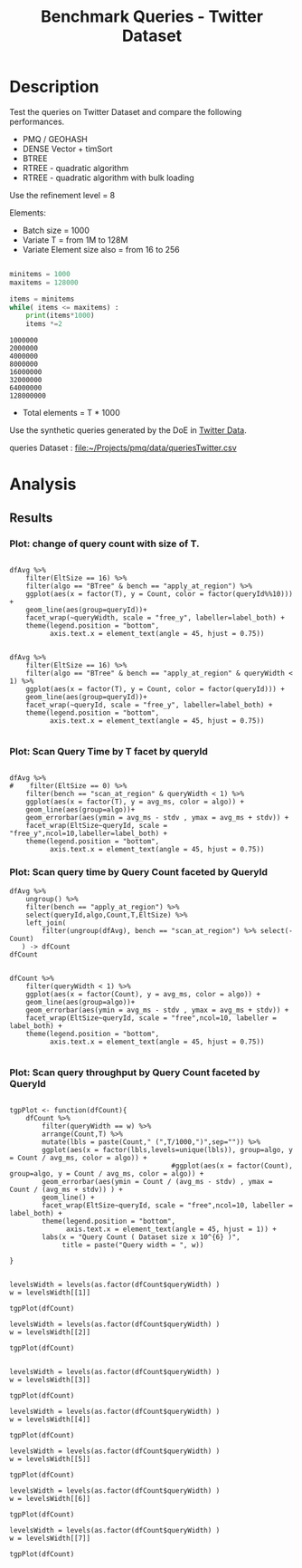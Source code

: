 # -*- org-export-babel-evaluate: t; -*-
#+TITLE: Benchmark Queries - Twitter Dataset
#+LANGUAGE: en 
#+STARTUP: indent
#+STARTUP: logdrawer hideblocks
#+SEQ_TODO: TODO INPROGRESS(i) | DONE DEFERRED(@) CANCELED(@)
#+TAGS: @JULIO(J)
#+TAGS: IMPORTANT(i) TEST(t) DEPRECATED(d) noexport(n) ignore(n) export(e)
#+CATEGORY: exp
#+OPTIONS: ^:{} todo:nil H:4 toc:t tags:nil author:nil
#+PROPERTY: header-args :cache no :eval never-export 


* DONE Description                                                   :export:

Test the queries on Twitter Dataset and compare the following performances.

- PMQ / GEOHASH
- DENSE Vector + timSort
- BTREE 
- RTREE - quadratic algorithm 
- RTREE - quadratic algorithm with bulk loading

Use the refinement level = 8 

Elements:
- Batch size = 1000
- Variate T = from 1M to 128M
- Variate Element size also = from 16 to 256
 
#+begin_src python :results output :exports both

minitems = 1000
maxitems = 128000

items = minitems
while( items <= maxitems) :
    print(items*1000)
    items *=2
#+end_src

#+RESULTS:
: 1000000
: 2000000
: 4000000
: 8000000
: 16000000
: 32000000
: 64000000
: 128000000

- Total elements = T * 1000  
  
Use the synthetic queries generated by the DoE in [[file:~/Projects/pmq/data/queriesLHS.org::#queries20170923145357][Twitter Data]].

queries Dataset : [[file:~/Projects/pmq/data/queriesTwitter.csv]]


# Results in [[file:exp.pdf]]

** Standalone script                                              :noexport:
To generate the results outside emacs and orgmode you can use the standalone scripts, generated from the tangled source blocks in this file

- parse.sh : parse the results to CSV
- plotResults.R : generate the plots 
  
  
* DONE Experiment Script
** DONE Initial Setup 

#+begin_src sh :results value :exports both
expId=$(basename $(pwd))
echo $expId
#+end_src

#+NAME: expId
#+RESULTS:
: exp20171016155353

Set up git branch
#+begin_src sh :results output :exports both :var expId=expId
git checkout master
git commit ../../../LabBook.org -m "LBK: new entry for ${expId}"
#+end_src

#+RESULTS:
: M	LabBook.org
: [master 79c39e9] LBK: new entry for exp20171016155353
:  1 file changed, 45 insertions(+), 1 deletion(-)

Create EXP branch
#+begin_src sh :results output :exports both :var expId=expId
git checkout -b $expId
#+end_src

#+RESULTS:

Commit branch
#+begin_src sh :results output :exports both :var expId=expId
git status .
git add exp.org
git commit -m "Initial commit for $expId"
#+end_src

#+RESULTS:
#+begin_example
On branch exp20171016155353
Untracked files:
  (use "git add <file>..." to include in what will be committed)

	.#exp.org
	exp.org

nothing added to commit but untracked files present (use "git add" to track)
[exp20171016155353 08e6c64] Initial commit for exp20171016155353
 1 file changed, 835 insertions(+)
 create mode 100644 data/cicero/exp20171016155353/exp.org
#+end_example

#+begin_src sh :results output :exports both :var expId=expId
git la -3 
#+end_src

#+RESULTS:
: * 08e6c64 (HEAD -> exp20171016155353) Initial commit for exp20171016155353
: * 79c39e9 (master) LBK: new entry for exp20171016155353
: * d0189bf workaround - performance bugs ?

** DONE Export run script 

#+begin_src sh :results output :exports both

for I in 1 2 4 8 16 32 64 128 ; do
    T=$(($I * 1000))
    echo "$T"
done
#+end_src

#+RESULTS:
: 1000
: 2000
: 4000
: 8000
: 16000
: 32000
: 64000
: 128000

Use C-u C-c C-v t to tangle this script 
#+begin_src sh :results output :exports both :tangle run.sh :shebang #!/bin/bash :eval never :var expId=expId
set -e
# Any subsequent(*) commands which fail will cause the shell script to exit immediately
echo $(hostname) 

##########################################################
### SETUP THIS VARIABLES

BUILDIR=~/Projects/pmq/build-release
PMABUILD_DIR=~/Projects/hppsimulations/build-release
DATADIR=$(pwd)
# workaround as :var arguments are not been correctly tangled by my orgmode
#expId=$(basename $(pwd) | sed 's/exp//g')
expId=$(basename $(pwd))
TMPDIR=/dev/shm/$expId

# generate output name
if [ $1 ] ; then 
    EXECID=$1
else
    EXECID=$(date +%s)
fi

#########################################################

mkdir -p $TMPDIR
#mkdir -p $DATADIR

# make pma
mkdir -p $PMABUILD_DIR
cd $PMABUILD_DIR
cmake -DCMAKE_BUILD_TYPE="Release" -DTWITTERVIS=OFF -DRHO_INIT=OFF ../pma_cd
make 

# make twitterVis
mkdir -p $BUILDIR
cd $BUILDIR 
cmake -DPMA_BUILD_DIR=$PMABUILD_DIR -DELT_SIZE=0 -DCMAKE_BUILD_TYPE="Release" -DBENCH_PMQ=ON -DBENCH_BTREE=ON -DBENCH_RTREE=ON -DBENCH_DENSE=ON -DBENCH_RTREE_BULK=ON ..
make

#get machine configuration
echo "" > $DATADIR/info.org
~/Projects/pmq/scripts/g5k_get_info.sh $DATADIR/info.org 

# EXECUTE BENCHMARK

#Continue execution even if one these fails
set +e 

#Run queries
b=1000
#n=$(($t*$b))
ref=8

for EL in 16 32 64 128 256 ; do
    ELTSIZE=$(($EL-16))
    cmake -DELT_SIZE=$ELTSIZE . ; make
    
    for i in 1 2 4 8 16 32 64 128 ; do
        t=$(($i * 1000))
        stdbuf -oL ./benchmarks/bench_queries_region -f ../data/geo-tweets.dat -x 10 -rate ${b} -min_t ${t} -max_t ${t} -ref ${ref} -bf ../data/queriesTwitter.csv >  ${TMPDIR}/bench_queries_region_twitter_${t}_${b}_${ref}_${ELTSIZE}_${EXECID}.log
    done
done

set -e

cd $TMPDIR
tar -cvzf log_$EXECID.tgz *_$EXECID.log

cd $DATADIR
cp $TMPDIR/log_$EXECID.tgz .

git checkout $expId

git add info.org log_$EXECID.tgz run.sh 
git add -u
git commit -m "Finish execution $EXECID"
git push origin $expId
#+end_src 


** DONE Commit local changes
#+begin_src sh :results output :exports both
git status .
#+end_src

#+RESULTS:
#+begin_example
On branch exp20171012184842
Changes not staged for commit:
  (use "git add <file>..." to update what will be committed)
  (use "git checkout -- <file>..." to discard changes in working directory)

	modified:   exp.org
	modified:   run.sh

Untracked files:
  (use "git add <file>..." to include in what will be committed)

	exp.pdf
	exp.tex
	img/

no changes added to commit (use "git add" and/or "git commit -a")
#+end_example

#+begin_src sh :results output :exports both
git add run.sh exp.org
git commit -m "UPD: run.sh script"
#git commit --amend -m "UPD: run.sh script"
#+end_src

#+RESULTS:
: [exp20171012184842 2292431] UPD: run.sh script
:  2 files changed, 2 insertions(+), 2 deletions(-)

Push to remote
#+begin_src sh :results output :exports both :var expId=expId
#git push bitbucket $expId
git push origin $expId
#+end_src

#+RESULTS:

** CANCELED Local Execution                                          :local:
:LOGBOOK:
- State "CANCELED"   from "TODO"       [2017-09-05 Ter 19:00]
:END:

#+begin_src sh :results output :exports both :session local :var expId=expId
cd ~/Projects/pmq/data/$(hostname)/$expId
runid=$(date +%s)
tmux new -d -s runExp "cd ~/Projects/pmq/data/$(hostname)/$expId; ./run.sh ${runid} &> run_${runid}"
git add run_$runid
echo $runid
#+end_src

Check process running
#+begin_src sh :results output :exports both :session remote
tmux ls
ps ux
#+end_src

** DONE Remote Execution                                            :remote:

*** Get new changes on remote                                      :remote:
#+begin_src sh :session remote :results output :exports both 
ssh -A cicero
#+end_src

#+RESULTS:
#+begin_example

Welcome to Ubuntu 16.04.3 LTS (GNU/Linux 4.4.0-92-generic x86_64)

 ,* Documentation:  https://help.ubuntu.com
 ,* Management:     https://landscape.canonical.com
 ,* Support:        https://ubuntu.com/advantage

75 packages can be updated.
0 updates are security updates.

,*** System restart required ***
Last login: Fri Oct 13 16:41:34 2017 from 143.54.11.6
#+end_example

Get the last script on the remote machine (require entering a password
for bitbucket)
#+begin_src sh :session remote :results output :exports both :var expId=expId
cd ~/Projects/pmq/
git config --add remote.origin.fetch refs/heads/$expId:refs/remotes/origin/$expId
git fetch origin $expId
git checkout $expId
git pull origin $expId
git log -1 | cat 
#+end_src

#+RESULTS:
#+begin_example

julio@cicero:~/Projects/pmq$ julio@cicero:~/Projects/pmq$ remote: Counting objects: 23, done.
(1/20)           remote: Compressing objects:  10% (2/20)           remote: Compressing objects:  15% (3/20)           remote: Compressing objects:  20% (4/20)           remote: Compressing objects:  25% (5/20)           remote: Compressing objects:  30% (6/20)           remote: Compressing objects:  35% (7/20)           remote: Compressing objects:  40% (8/20)           remote: Compressing objects:  45% (9/20)           remote: Compressing objects:  50% (10/20)           remote: Compressing objects:  55% (11/20)           remote: Compressing objects:  60% (12/20)           remote: Compressing objects:  65% (13/20)           remote: Compressing objects:  70% (14/20)           remote: Compressing objects:  75% (15/20)           remote: Compressing objects:  80% (16/20)           remote: Compressing objects:  85% (17/20)           remote: Compressing objects:  90% (18/20)           remote: Compressing objects:  95% (19/20)           remote: Compressing objects: 100% (20/20)           remote: Compressing objects: 100% (20/20), done.        
remote: Total 23 (delta 16), reused 0 (delta 0)
(1/23)   Unpacking objects:   8% (2/23)   Unpacking objects:  13% (3/23)   Unpacking objects:  17% (4/23)   Unpacking objects:  21% (5/23)   Unpacking objects:  26% (6/23)   Unpacking objects:  30% (7/23)   Unpacking objects:  34% (8/23)   Unpacking objects:  39% (9/23)   Unpacking objects:  43% (10/23)   Unpacking objects:  47% (11/23)   Unpacking objects:  52% (12/23)   Unpacking objects:  56% (13/23)   Unpacking objects:  60% (14/23)   Unpacking objects:  65% (15/23)   Unpacking objects:  69% (16/23)   Unpacking objects:  73% (17/23)   Unpacking objects:  78% (18/23)   Unpacking objects:  82% (19/23)   Unpacking objects:  86% (20/23)   Unpacking objects:  91% (21/23)   Unpacking objects:  95% (22/23)   Unpacking objects: 100% (23/23)   Unpacking objects: 100% (23/23), done.
From bitbucket.org:jtoss/pmq
FETCH_HEAD
origin/exp20171012184842
M	data/cicero/exp20171012184842/run_1507849705
Already on 'exp20171012184842'
Your branch is behind 'origin/exp20171012184842' by 4 commits, and can be fast-forwarded.
  (use "git pull" to update your local branch)
From bitbucket.org:jtoss/pmq
FETCH_HEAD
Updating 6c842e8..2292431
Fast-forward
 benchmarks/bench_queries_region.cpp   |   3 +
 data/cicero/exp20171012184842/exp.org | 724 +++++++++++++++++-----------------
 data/cicero/exp20171012184842/run.sh  |   2 +-
 3 files changed, 376 insertions(+), 353 deletions(-)
commit 229243171c14b0e2c7cc9d9a4b1ffc0d6017cc79
Date:   Fri Oct 13 16:43:23 2017 -0300

    UPD: run.sh script
#+end_example

Update PMA repository on exp machine
#+begin_src sh :session remote :results output :exports both :var expId=expId
cd ~/Projects/hppsimulations/
git pull origin PMA_2016
git log -1 | cat
#+end_src

#+RESULTS:
: 
: julio@cicero:~/Projects/hppsimulations$ From bitbucket.org:joaocomba/pma
: FETCH_HEAD
: Already up-to-date.
: commit 6931408d8b9c109f3f2a9543374cfd712791b1e7
: Date:   Tue Sep 19 16:58:38 2017 -0300
: 
:     error ouput on pma initialization

*** DONE Execute Remotely                                          :remote:

Opens ssh connection and a tmux session

#+begin_src sh :results output :exports both :session remote :var expId=expId
cd ~/Projects/pmq/data/cicero/$expId
runid=$(date +%s)
tmux new -d -s runExp "cd ~/Projects/pmq/data/cicero/$expId; ./run.sh ${runid} &> run_${runid}"
git add run_$runid
echo $runid
#+end_src

#+RESULTS:
: 
: julio@cicero:~/Projects/pmq/data/cicero/exp20171012184842$ julio@cicero:~/Projects/pmq/data/cicero/exp20171012184842$ julio@cicero:~/Projects/pmq/data/cicero/exp20171012184842$ julio@cicero:~/Projects/pmq/data/cicero/exp20171012184842$ 1507923856

Check process running
#+begin_src sh :results output :exports both :session remote
tmux ls
ps ux
#+end_src

#+RESULTS:
: no server running on /tmp/tmux-1001/default
: USER       PID %CPU %MEM    VSZ   RSS TTY      STAT START   TIME COMMAND
: julio    12367  0.0  0.0  45248  4684 ?        Ss   16:43   0:00 /lib/systemd/sy
: julio    12370  0.0  0.0 145364  2112 ?        S    16:43   0:00 (sd-pam)
: julio    12398  0.0  0.0  97464  3296 ?        R    16:43   0:00 sshd: julio@pts
: julio    12399  0.0  0.0  22688  5132 pts/8    Ss   16:43   0:00 -bash
: julio    12746  0.0  0.0  37368  3296 pts/8    R+   17:11   0:00 ps ux

**** DONE Pull local 
#+begin_src sh :results output :exports both :var expId=expId
git commit -a -m "wip"
git status
git pull --rebase origin $expId
#+end_src

#+RESULTS:
#+begin_example
[exp20171012184842 37984b2] wip
 1 file changed, 29 insertions(+), 26 deletions(-)
On branch exp20171012184842
Untracked files:
  (use "git add <file>..." to include in what will be committed)

	../../../LabBook.man
	../../../LabBook.markdown_phpextra
	../../../LabBook.md
	../../../LabBook.rst
	../../../LabBook.rtf
	../../../LabBook.txt
	../../../LabBook_BACKUP_19287.md
	../../../LabBook_BACKUP_19287.org
	../../../LabBook_BASE_19287.org
	../../../LabBook_LOCAL_19287.org
	../../../LabBook_REMOTE_19287.org
	../../../README.html
	../exp20170825181747/
	../exp20170830124159/
	../exp20170907105314/
	../exp20170907105804/
	../exp20170907112116/
	../exp20170907145711/
	../exp20170914091842/
	../exp20170915143003/
	../exp20170919161448/
	../exp20170923144931/
	../exp20170923193058/
	../exp20171009155025/
	exp.pdf
	exp.tex
	img/
	../../queriesLHS.html
	../../queriesLHS_BACKUP_23848.org
	../../queriesLHS_BASE_23848.org
	../../queriesLHS_LOCAL_23848.org
	../../queriesLHS_REMOTE_23848.org
	../../randomLhsQueries.png
	../../../history.txt
	../../../qqqq

nothing added to commit but untracked files present (use "git add" to track)
First, rewinding head to replay your work on top of it...
Applying: wip
#+end_example


* DONE Analysis
** DONE Generate csv files
:PROPERTIES: 
:HEADER-ARGS:sh: :tangle parse.sh :shebang #!/bin/bash
:END:      

List logFiles
#+NAME: tarFile
#+begin_src sh :results table :exports both
ls *tgz
#+end_src

#+RESULTS: tarFile
| log_1508177471.tgz |

#+NAME: logFile
#+begin_src sh :results output :exports both :var f=tarFile
for i in $f; do 
    tar xvzf $i
done
#+end_src

#+RESULTS: logFile
#+begin_example
bench_queries_region_twitter_1000_1000_8_0_1508177471.log
bench_queries_region_twitter_1000_1000_8_112_1508177471.log
bench_queries_region_twitter_1000_1000_8_16_1508177471.log
bench_queries_region_twitter_1000_1000_8_240_1508177471.log
bench_queries_region_twitter_1000_1000_8_48_1508177471.log
bench_queries_region_twitter_128000_1000_8_0_1508177471.log
bench_queries_region_twitter_128000_1000_8_112_1508177471.log
bench_queries_region_twitter_128000_1000_8_16_1508177471.log
bench_queries_region_twitter_128000_1000_8_240_1508177471.log
bench_queries_region_twitter_128000_1000_8_48_1508177471.log
bench_queries_region_twitter_16000_1000_8_0_1508177471.log
bench_queries_region_twitter_16000_1000_8_112_1508177471.log
bench_queries_region_twitter_16000_1000_8_16_1508177471.log
bench_queries_region_twitter_16000_1000_8_240_1508177471.log
bench_queries_region_twitter_16000_1000_8_48_1508177471.log
bench_queries_region_twitter_2000_1000_8_0_1508177471.log
bench_queries_region_twitter_2000_1000_8_112_1508177471.log
bench_queries_region_twitter_2000_1000_8_16_1508177471.log
bench_queries_region_twitter_2000_1000_8_240_1508177471.log
bench_queries_region_twitter_2000_1000_8_48_1508177471.log
bench_queries_region_twitter_32000_1000_8_0_1508177471.log
bench_queries_region_twitter_32000_1000_8_112_1508177471.log
bench_queries_region_twitter_32000_1000_8_16_1508177471.log
bench_queries_region_twitter_32000_1000_8_240_1508177471.log
bench_queries_region_twitter_32000_1000_8_48_1508177471.log
bench_queries_region_twitter_4000_1000_8_0_1508177471.log
bench_queries_region_twitter_4000_1000_8_112_1508177471.log
bench_queries_region_twitter_4000_1000_8_16_1508177471.log
bench_queries_region_twitter_4000_1000_8_240_1508177471.log
bench_queries_region_twitter_4000_1000_8_48_1508177471.log
bench_queries_region_twitter_64000_1000_8_0_1508177471.log
bench_queries_region_twitter_64000_1000_8_112_1508177471.log
bench_queries_region_twitter_64000_1000_8_16_1508177471.log
bench_queries_region_twitter_64000_1000_8_240_1508177471.log
bench_queries_region_twitter_64000_1000_8_48_1508177471.log
bench_queries_region_twitter_8000_1000_8_0_1508177471.log
bench_queries_region_twitter_8000_1000_8_112_1508177471.log
bench_queries_region_twitter_8000_1000_8_16_1508177471.log
bench_queries_region_twitter_8000_1000_8_240_1508177471.log
bench_queries_region_twitter_8000_1000_8_48_1508177471.log
#+end_example

Create CSV using logFile 
#+begin_src sh :results output :exports both :var logFileList=logFile
for logFile in $logFileList ; 
do
output=$( basename -s .log $logFile).csv
echo $output 
grep "; query ;" $logFile | sed "s/QueryBench//g" >  $output
done
#+end_src

#+NAME: csvFile
#+RESULTS:
#+begin_example
bench_queries_region_twitter_1000_1000_8_0_1508177471.csv
bench_queries_region_twitter_1000_1000_8_112_1508177471.csv
bench_queries_region_twitter_1000_1000_8_16_1508177471.csv
bench_queries_region_twitter_1000_1000_8_240_1508177471.csv
bench_queries_region_twitter_1000_1000_8_48_1508177471.csv
bench_queries_region_twitter_128000_1000_8_0_1508177471.csv
bench_queries_region_twitter_128000_1000_8_112_1508177471.csv
bench_queries_region_twitter_128000_1000_8_16_1508177471.csv
bench_queries_region_twitter_128000_1000_8_240_1508177471.csv
bench_queries_region_twitter_128000_1000_8_48_1508177471.csv
bench_queries_region_twitter_16000_1000_8_0_1508177471.csv
bench_queries_region_twitter_16000_1000_8_112_1508177471.csv
bench_queries_region_twitter_16000_1000_8_16_1508177471.csv
bench_queries_region_twitter_16000_1000_8_240_1508177471.csv
bench_queries_region_twitter_16000_1000_8_48_1508177471.csv
bench_queries_region_twitter_2000_1000_8_0_1508177471.csv
bench_queries_region_twitter_2000_1000_8_112_1508177471.csv
bench_queries_region_twitter_2000_1000_8_16_1508177471.csv
bench_queries_region_twitter_2000_1000_8_240_1508177471.csv
bench_queries_region_twitter_2000_1000_8_48_1508177471.csv
bench_queries_region_twitter_32000_1000_8_0_1508177471.csv
bench_queries_region_twitter_32000_1000_8_112_1508177471.csv
bench_queries_region_twitter_32000_1000_8_16_1508177471.csv
bench_queries_region_twitter_32000_1000_8_240_1508177471.csv
bench_queries_region_twitter_32000_1000_8_48_1508177471.csv
bench_queries_region_twitter_4000_1000_8_0_1508177471.csv
bench_queries_region_twitter_4000_1000_8_112_1508177471.csv
bench_queries_region_twitter_4000_1000_8_16_1508177471.csv
bench_queries_region_twitter_4000_1000_8_240_1508177471.csv
bench_queries_region_twitter_4000_1000_8_48_1508177471.csv
bench_queries_region_twitter_64000_1000_8_0_1508177471.csv
bench_queries_region_twitter_64000_1000_8_112_1508177471.csv
bench_queries_region_twitter_64000_1000_8_16_1508177471.csv
bench_queries_region_twitter_64000_1000_8_240_1508177471.csv
bench_queries_region_twitter_64000_1000_8_48_1508177471.csv
bench_queries_region_twitter_8000_1000_8_0_1508177471.csv
bench_queries_region_twitter_8000_1000_8_112_1508177471.csv
bench_queries_region_twitter_8000_1000_8_16_1508177471.csv
bench_queries_region_twitter_8000_1000_8_240_1508177471.csv
bench_queries_region_twitter_8000_1000_8_48_1508177471.csv
#+end_example

Create an director for images
#+begin_src sh :results output :exports both :tangle no
mkdir img
#+end_src

#+RESULTS:

** Results
:PROPERTIES: 
:HEADER-ARGS:R: :session *R* :tangle plotResults.R :shebang #!/usr/bin/env Rscript
:END:      

#+LATEX_HEADER:  \usepackage[a4paper,includeheadfoot,margin=2cm]{geometry}
 
*** Prepare

Load the CSV into R
#+begin_src R :results output :exports both :var f=csvFile path=(print default-directory)
library(tidyverse)
options(tibble.width = Inf)
setwd(path)

readAdd <- function(input){  # Reads a csv file and add a column identifying the csv by parsing its name

return ( read_delim(input,delim=";",trim_ws = TRUE, col_names = paste("V",c(1:11),sep=""), col_types="ccicicdcici" ) %>%
         mutate (
            EltSize = as.factor(
                 gsub("bench_queries_region_twitter_[[:digit:]]+_1000_8_([[:digit:]]+)_[[:digit:]]+.csv","\\1",input))))
} 


files = strsplit(f,"\n")[[1]]
files
df <- files %>%
    map(readAdd) %>%   # use my custom read function
    reduce(rbind)   # used rbind to combine into one dataframe

#+end_src

#+RESULTS:
#+begin_example
 [1] "bench_queries_region_twitter_1000_1000_8_0_1508177471.csv"    
 [2] "bench_queries_region_twitter_1000_1000_8_112_1508177471.csv"  
 [3] "bench_queries_region_twitter_1000_1000_8_16_1508177471.csv"   
 [4] "bench_queries_region_twitter_1000_1000_8_240_1508177471.csv"  
 [5] "bench_queries_region_twitter_1000_1000_8_48_1508177471.csv"   
 [6] "bench_queries_region_twitter_128000_1000_8_0_1508177471.csv"  
 [7] "bench_queries_region_twitter_128000_1000_8_112_1508177471.csv"
 [8] "bench_queries_region_twitter_128000_1000_8_16_1508177471.csv" 
 [9] "bench_queries_region_twitter_128000_1000_8_240_1508177471.csv"
[10] "bench_queries_region_twitter_128000_1000_8_48_1508177471.csv" 
[11] "bench_queries_region_twitter_16000_1000_8_0_1508177471.csv"   
[12] "bench_queries_region_twitter_16000_1000_8_112_1508177471.csv" 
[13] "bench_queries_region_twitter_16000_1000_8_16_1508177471.csv"  
[14] "bench_queries_region_twitter_16000_1000_8_240_1508177471.csv" 
[15] "bench_queries_region_twitter_16000_1000_8_48_1508177471.csv"  
[16] "bench_queries_region_twitter_2000_1000_8_0_1508177471.csv"    
[17] "bench_queries_region_twitter_2000_1000_8_112_1508177471.csv"  
[18] "bench_queries_region_twitter_2000_1000_8_16_1508177471.csv"   
[19] "bench_queries_region_twitter_2000_1000_8_240_1508177471.csv"  
[20] "bench_queries_region_twitter_2000_1000_8_48_1508177471.csv"   
[21] "bench_queries_region_twitter_32000_1000_8_0_1508177471.csv"   
[22] "bench_queries_region_twitter_32000_1000_8_112_1508177471.csv" 
[23] "bench_queries_region_twitter_32000_1000_8_16_1508177471.csv"  
[24] "bench_queries_region_twitter_32000_1000_8_240_1508177471.csv" 
[25] "bench_queries_region_twitter_32000_1000_8_48_1508177471.csv"  
[26] "bench_queries_region_twitter_4000_1000_8_0_1508177471.csv"    
[27] "bench_queries_region_twitter_4000_1000_8_112_1508177471.csv"  
[28] "bench_queries_region_twitter_4000_1000_8_16_1508177471.csv"   
[29] "bench_queries_region_twitter_4000_1000_8_240_1508177471.csv"  
[30] "bench_queries_region_twitter_4000_1000_8_48_1508177471.csv"   
[31] "bench_queries_region_twitter_64000_1000_8_0_1508177471.csv"   
[32] "bench_queries_region_twitter_64000_1000_8_112_1508177471.csv" 
[33] "bench_queries_region_twitter_64000_1000_8_16_1508177471.csv"  
[34] "bench_queries_region_twitter_64000_1000_8_240_1508177471.csv" 
[35] "bench_queries_region_twitter_64000_1000_8_48_1508177471.csv"  
[36] "bench_queries_region_twitter_8000_1000_8_0_1508177471.csv"    
[37] "bench_queries_region_twitter_8000_1000_8_112_1508177471.csv"  
[38] "bench_queries_region_twitter_8000_1000_8_16_1508177471.csv"   
[39] "bench_queries_region_twitter_8000_1000_8_240_1508177471.csv"  
[40] "bench_queries_region_twitter_8000_1000_8_48_1508177471.csv"
Warning: 8000 parsing failures.
row # A tibble: 5 x 5 col     row   col   expected     actual                                                        file expected   <int> <chr>      <chr>      <chr>                                                       <chr> actual 1     1  <NA> 11 columns 12 columns 'bench_queries_region_twitter_1000_1000_8_0_1508177471.csv' file 2     2  <NA> 11 columns 12 columns 'bench_queries_region_twitter_1000_1000_8_0_1508177471.csv' row 3     3  <NA> 11 columns 12 columns 'bench_queries_region_twitter_1000_1000_8_0_1508177471.csv' col 4     4  <NA> 11 columns 12 columns 'bench_queries_region_twitter_1000_1000_8_0_1508177471.csv' expected 5     5  <NA> 11 columns 12 columns 'bench_queries_region_twitter_1000_1000_8_0_1508177471.csv'
... ................. ... ............................................................................................... ........ ............................................................................................... ...... ....... [... truncated]
Warning: 8000 parsing failures.
row # A tibble: 5 x 5 col     row   col   expected     actual                                                          file expected   <int> <chr>      <chr>      <chr>                                                         <chr> actual 1     1  <NA> 11 columns 12 columns 'bench_queries_region_twitter_1000_1000_8_112_1508177471.csv' file 2     2  <NA> 11 columns 12 columns 'bench_queries_region_twitter_1000_1000_8_112_1508177471.csv' row 3     3  <NA> 11 columns 12 columns 'bench_queries_region_twitter_1000_1000_8_112_1508177471.csv' col 4     4  <NA> 11 columns 12 columns 'bench_queries_region_twitter_1000_1000_8_112_1508177471.csv' expected 5     5  <NA> 11 columns 12 columns 'bench_queries_region_twitter_1000_1000_8_112_1508177471.csv'
... ................. ... ................................................................................................. ........ .............................................................................................. [... truncated]
Warning: 8000 parsing failures.
row # A tibble: 5 x 5 col     row   col   expected     actual                                                         file expected   <int> <chr>      <chr>      <chr>                                                        <chr> actual 1     1  <NA> 11 columns 12 columns 'bench_queries_region_twitter_1000_1000_8_16_1508177471.csv' file 2     2  <NA> 11 columns 12 columns 'bench_queries_region_twitter_1000_1000_8_16_1508177471.csv' row 3     3  <NA> 11 columns 12 columns 'bench_queries_region_twitter_1000_1000_8_16_1508177471.csv' col 4     4  <NA> 11 columns 12 columns 'bench_queries_region_twitter_1000_1000_8_16_1508177471.csv' expected 5     5  <NA> 11 columns 12 columns 'bench_queries_region_twitter_1000_1000_8_16_1508177471.csv'
... ................. ... ................................................................................................ ........ ................................................................................................ ..... [... truncated]
Warning: 8000 parsing failures.
row # A tibble: 5 x 5 col     row   col   expected     actual                                                          file expected   <int> <chr>      <chr>      <chr>                                                         <chr> actual 1     1  <NA> 11 columns 12 columns 'bench_queries_region_twitter_1000_1000_8_240_1508177471.csv' file 2     2  <NA> 11 columns 12 columns 'bench_queries_region_twitter_1000_1000_8_240_1508177471.csv' row 3     3  <NA> 11 columns 12 columns 'bench_queries_region_twitter_1000_1000_8_240_1508177471.csv' col 4     4  <NA> 11 columns 12 columns 'bench_queries_region_twitter_1000_1000_8_240_1508177471.csv' expected 5     5  <NA> 11 columns 12 columns 'bench_queries_region_twitter_1000_1000_8_240_1508177471.csv'
... ................. ... ................................................................................................. ........ .............................................................................................. [... truncated]
Warning: 8000 parsing failures.
row # A tibble: 5 x 5 col     row   col   expected     actual                                                         file expected   <int> <chr>      <chr>      <chr>                                                        <chr> actual 1     1  <NA> 11 columns 12 columns 'bench_queries_region_twitter_1000_1000_8_48_1508177471.csv' file 2     2  <NA> 11 columns 12 columns 'bench_queries_region_twitter_1000_1000_8_48_1508177471.csv' row 3     3  <NA> 11 columns 12 columns 'bench_queries_region_twitter_1000_1000_8_48_1508177471.csv' col 4     4  <NA> 11 columns 12 columns 'bench_queries_region_twitter_1000_1000_8_48_1508177471.csv' expected 5     5  <NA> 11 columns 12 columns 'bench_queries_region_twitter_1000_1000_8_48_1508177471.csv'
... ................. ... ................................................................................................ ........ ................................................................................................ ..... [... truncated]
Warning: 8000 parsing failures.
row # A tibble: 5 x 5 col     row   col   expected     actual                                                          file expected   <int> <chr>      <chr>      <chr>                                                         <chr> actual 1     1  <NA> 11 columns 12 columns 'bench_queries_region_twitter_128000_1000_8_0_1508177471.csv' file 2     2  <NA> 11 columns 12 columns 'bench_queries_region_twitter_128000_1000_8_0_1508177471.csv' row 3     3  <NA> 11 columns 12 columns 'bench_queries_region_twitter_128000_1000_8_0_1508177471.csv' col 4     4  <NA> 11 columns 12 columns 'bench_queries_region_twitter_128000_1000_8_0_1508177471.csv' expected 5     5  <NA> 11 columns 12 columns 'bench_queries_region_twitter_128000_1000_8_0_1508177471.csv'
... ................. ... ................................................................................................. ........ .............................................................................................. [... truncated]
Warning: 8000 parsing failures.
row # A tibble: 5 x 5 col     row   col   expected     actual                                                            file expected   <int> <chr>      <chr>      <chr>                                                           <chr> actual 1     1  <NA> 11 columns 12 columns 'bench_queries_region_twitter_128000_1000_8_112_1508177471.csv' file 2     2  <NA> 11 columns 12 columns 'bench_queries_region_twitter_128000_1000_8_112_1508177471.csv' row 3     3  <NA> 11 columns 12 columns 'bench_queries_region_twitter_128000_1000_8_112_1508177471.csv' col 4     4  <NA> 11 columns 12 columns 'bench_queries_region_twitter_128000_1000_8_112_1508177471.csv' expected 5     5  <NA> 11 columns 12 columns 'bench_queries_region_twitter_128000_1000_8_112_1508177471.csv'
... ................. ... ................................................................................................... ........ .............................................................................. [... truncated]
Warning: 8000 parsing failures.
row # A tibble: 5 x 5 col     row   col   expected     actual                                                           file expected   <int> <chr>      <chr>      <chr>                                                          <chr> actual 1     1  <NA> 11 columns 12 columns 'bench_queries_region_twitter_128000_1000_8_16_1508177471.csv' file 2     2  <NA> 11 columns 12 columns 'bench_queries_region_twitter_128000_1000_8_16_1508177471.csv' row 3     3  <NA> 11 columns 12 columns 'bench_queries_region_twitter_128000_1000_8_16_1508177471.csv' col 4     4  <NA> 11 columns 12 columns 'bench_queries_region_twitter_128000_1000_8_16_1508177471.csv' expected 5     5  <NA> 11 columns 12 columns 'bench_queries_region_twitter_128000_1000_8_16_1508177471.csv'
... ................. ... .................................................................................................. ........ ...................................................................................... [... truncated]
Warning: 8000 parsing failures.
row # A tibble: 5 x 5 col     row   col   expected     actual                                                            file expected   <int> <chr>      <chr>      <chr>                                                           <chr> actual 1     1  <NA> 11 columns 12 columns 'bench_queries_region_twitter_128000_1000_8_240_1508177471.csv' file 2     2  <NA> 11 columns 12 columns 'bench_queries_region_twitter_128000_1000_8_240_1508177471.csv' row 3     3  <NA> 11 columns 12 columns 'bench_queries_region_twitter_128000_1000_8_240_1508177471.csv' col 4     4  <NA> 11 columns 12 columns 'bench_queries_region_twitter_128000_1000_8_240_1508177471.csv' expected 5     5  <NA> 11 columns 12 columns 'bench_queries_region_twitter_128000_1000_8_240_1508177471.csv'
... ................. ... ................................................................................................... ........ .............................................................................. [... truncated]
Warning: 8000 parsing failures.
row # A tibble: 5 x 5 col     row   col   expected     actual                                                           file expected   <int> <chr>      <chr>      <chr>                                                          <chr> actual 1     1  <NA> 11 columns 12 columns 'bench_queries_region_twitter_128000_1000_8_48_1508177471.csv' file 2     2  <NA> 11 columns 12 columns 'bench_queries_region_twitter_128000_1000_8_48_1508177471.csv' row 3     3  <NA> 11 columns 12 columns 'bench_queries_region_twitter_128000_1000_8_48_1508177471.csv' col 4     4  <NA> 11 columns 12 columns 'bench_queries_region_twitter_128000_1000_8_48_1508177471.csv' expected 5     5  <NA> 11 columns 12 columns 'bench_queries_region_twitter_128000_1000_8_48_1508177471.csv'
... ................. ... .................................................................................................. ........ ...................................................................................... [... truncated]
Warning: 8000 parsing failures.
row # A tibble: 5 x 5 col     row   col   expected     actual                                                         file expected   <int> <chr>      <chr>      <chr>                                                        <chr> actual 1     1  <NA> 11 columns 12 columns 'bench_queries_region_twitter_16000_1000_8_0_1508177471.csv' file 2     2  <NA> 11 columns 12 columns 'bench_queries_region_twitter_16000_1000_8_0_1508177471.csv' row 3     3  <NA> 11 columns 12 columns 'bench_queries_region_twitter_16000_1000_8_0_1508177471.csv' col 4     4  <NA> 11 columns 12 columns 'bench_queries_region_twitter_16000_1000_8_0_1508177471.csv' expected 5     5  <NA> 11 columns 12 columns 'bench_queries_region_twitter_16000_1000_8_0_1508177471.csv'
... ................. ... ................................................................................................ ........ ................................................................................................ ..... [... truncated]
Warning: 8000 parsing failures.
row # A tibble: 5 x 5 col     row   col   expected     actual                                                           file expected   <int> <chr>      <chr>      <chr>                                                          <chr> actual 1     1  <NA> 11 columns 12 columns 'bench_queries_region_twitter_16000_1000_8_112_1508177471.csv' file 2     2  <NA> 11 columns 12 columns 'bench_queries_region_twitter_16000_1000_8_112_1508177471.csv' row 3     3  <NA> 11 columns 12 columns 'bench_queries_region_twitter_16000_1000_8_112_1508177471.csv' col 4     4  <NA> 11 columns 12 columns 'bench_queries_region_twitter_16000_1000_8_112_1508177471.csv' expected 5     5  <NA> 11 columns 12 columns 'bench_queries_region_twitter_16000_1000_8_112_1508177471.csv'
... ................. ... .................................................................................................. ........ ...................................................................................... [... truncated]
Warning: 8000 parsing failures.
row # A tibble: 5 x 5 col     row   col   expected     actual                                                          file expected   <int> <chr>      <chr>      <chr>                                                         <chr> actual 1     1  <NA> 11 columns 12 columns 'bench_queries_region_twitter_16000_1000_8_16_1508177471.csv' file 2     2  <NA> 11 columns 12 columns 'bench_queries_region_twitter_16000_1000_8_16_1508177471.csv' row 3     3  <NA> 11 columns 12 columns 'bench_queries_region_twitter_16000_1000_8_16_1508177471.csv' col 4     4  <NA> 11 columns 12 columns 'bench_queries_region_twitter_16000_1000_8_16_1508177471.csv' expected 5     5  <NA> 11 columns 12 columns 'bench_queries_region_twitter_16000_1000_8_16_1508177471.csv'
... ................. ... ................................................................................................. ........ .............................................................................................. [... truncated]
Warning: 8000 parsing failures.
row # A tibble: 5 x 5 col     row   col   expected     actual                                                           file expected   <int> <chr>      <chr>      <chr>                                                          <chr> actual 1     1  <NA> 11 columns 12 columns 'bench_queries_region_twitter_16000_1000_8_240_1508177471.csv' file 2     2  <NA> 11 columns 12 columns 'bench_queries_region_twitter_16000_1000_8_240_1508177471.csv' row 3     3  <NA> 11 columns 12 columns 'bench_queries_region_twitter_16000_1000_8_240_1508177471.csv' col 4     4  <NA> 11 columns 12 columns 'bench_queries_region_twitter_16000_1000_8_240_1508177471.csv' expected 5     5  <NA> 11 columns 12 columns 'bench_queries_region_twitter_16000_1000_8_240_1508177471.csv'
... ................. ... .................................................................................................. ........ ...................................................................................... [... truncated]
Warning: 8000 parsing failures.
row # A tibble: 5 x 5 col     row   col   expected     actual                                                          file expected   <int> <chr>      <chr>      <chr>                                                         <chr> actual 1     1  <NA> 11 columns 12 columns 'bench_queries_region_twitter_16000_1000_8_48_1508177471.csv' file 2     2  <NA> 11 columns 12 columns 'bench_queries_region_twitter_16000_1000_8_48_1508177471.csv' row 3     3  <NA> 11 columns 12 columns 'bench_queries_region_twitter_16000_1000_8_48_1508177471.csv' col 4     4  <NA> 11 columns 12 columns 'bench_queries_region_twitter_16000_1000_8_48_1508177471.csv' expected 5     5  <NA> 11 columns 12 columns 'bench_queries_region_twitter_16000_1000_8_48_1508177471.csv'
... ................. ... ................................................................................................. ........ .............................................................................................. [... truncated]
Warning: 8000 parsing failures.
row # A tibble: 5 x 5 col     row   col   expected     actual                                                        file expected   <int> <chr>      <chr>      <chr>                                                       <chr> actual 1     1  <NA> 11 columns 12 columns 'bench_queries_region_twitter_2000_1000_8_0_1508177471.csv' file 2     2  <NA> 11 columns 12 columns 'bench_queries_region_twitter_2000_1000_8_0_1508177471.csv' row 3     3  <NA> 11 columns 12 columns 'bench_queries_region_twitter_2000_1000_8_0_1508177471.csv' col 4     4  <NA> 11 columns 12 columns 'bench_queries_region_twitter_2000_1000_8_0_1508177471.csv' expected 5     5  <NA> 11 columns 12 columns 'bench_queries_region_twitter_2000_1000_8_0_1508177471.csv'
... ................. ... ............................................................................................... ........ ............................................................................................... ...... ....... [... truncated]
Warning: 8000 parsing failures.
row # A tibble: 5 x 5 col     row   col   expected     actual                                                          file expected   <int> <chr>      <chr>      <chr>                                                         <chr> actual 1     1  <NA> 11 columns 12 columns 'bench_queries_region_twitter_2000_1000_8_112_1508177471.csv' file 2     2  <NA> 11 columns 12 columns 'bench_queries_region_twitter_2000_1000_8_112_1508177471.csv' row 3     3  <NA> 11 columns 12 columns 'bench_queries_region_twitter_2000_1000_8_112_1508177471.csv' col 4     4  <NA> 11 columns 12 columns 'bench_queries_region_twitter_2000_1000_8_112_1508177471.csv' expected 5     5  <NA> 11 columns 12 columns 'bench_queries_region_twitter_2000_1000_8_112_1508177471.csv'
... ................. ... ................................................................................................. ........ .............................................................................................. [... truncated]
Warning: 8000 parsing failures.
row # A tibble: 5 x 5 col     row   col   expected     actual                                                         file expected   <int> <chr>      <chr>      <chr>                                                        <chr> actual 1     1  <NA> 11 columns 12 columns 'bench_queries_region_twitter_2000_1000_8_16_1508177471.csv' file 2     2  <NA> 11 columns 12 columns 'bench_queries_region_twitter_2000_1000_8_16_1508177471.csv' row 3     3  <NA> 11 columns 12 columns 'bench_queries_region_twitter_2000_1000_8_16_1508177471.csv' col 4     4  <NA> 11 columns 12 columns 'bench_queries_region_twitter_2000_1000_8_16_1508177471.csv' expected 5     5  <NA> 11 columns 12 columns 'bench_queries_region_twitter_2000_1000_8_16_1508177471.csv'
... ................. ... ................................................................................................ ........ ................................................................................................ ..... [... truncated]
Warning: 8000 parsing failures.
row # A tibble: 5 x 5 col     row   col   expected     actual                                                          file expected   <int> <chr>      <chr>      <chr>                                                         <chr> actual 1     1  <NA> 11 columns 12 columns 'bench_queries_region_twitter_2000_1000_8_240_1508177471.csv' file 2     2  <NA> 11 columns 12 columns 'bench_queries_region_twitter_2000_1000_8_240_1508177471.csv' row 3     3  <NA> 11 columns 12 columns 'bench_queries_region_twitter_2000_1000_8_240_1508177471.csv' col 4     4  <NA> 11 columns 12 columns 'bench_queries_region_twitter_2000_1000_8_240_1508177471.csv' expected 5     5  <NA> 11 columns 12 columns 'bench_queries_region_twitter_2000_1000_8_240_1508177471.csv'
... ................. ... ................................................................................................. ........ .............................................................................................. [... truncated]
Warning: 8000 parsing failures.
row # A tibble: 5 x 5 col     row   col   expected     actual                                                         file expected   <int> <chr>      <chr>      <chr>                                                        <chr> actual 1     1  <NA> 11 columns 12 columns 'bench_queries_region_twitter_2000_1000_8_48_1508177471.csv' file 2     2  <NA> 11 columns 12 columns 'bench_queries_region_twitter_2000_1000_8_48_1508177471.csv' row 3     3  <NA> 11 columns 12 columns 'bench_queries_region_twitter_2000_1000_8_48_1508177471.csv' col 4     4  <NA> 11 columns 12 columns 'bench_queries_region_twitter_2000_1000_8_48_1508177471.csv' expected 5     5  <NA> 11 columns 12 columns 'bench_queries_region_twitter_2000_1000_8_48_1508177471.csv'
... ................. ... ................................................................................................ ........ ................................................................................................ ..... [... truncated]
Warning: 8000 parsing failures.
row # A tibble: 5 x 5 col     row   col   expected     actual                                                         file expected   <int> <chr>      <chr>      <chr>                                                        <chr> actual 1     1  <NA> 11 columns 12 columns 'bench_queries_region_twitter_32000_1000_8_0_1508177471.csv' file 2     2  <NA> 11 columns 12 columns 'bench_queries_region_twitter_32000_1000_8_0_1508177471.csv' row 3     3  <NA> 11 columns 12 columns 'bench_queries_region_twitter_32000_1000_8_0_1508177471.csv' col 4     4  <NA> 11 columns 12 columns 'bench_queries_region_twitter_32000_1000_8_0_1508177471.csv' expected 5     5  <NA> 11 columns 12 columns 'bench_queries_region_twitter_32000_1000_8_0_1508177471.csv'
... ................. ... ................................................................................................ ........ ................................................................................................ ..... [... truncated]
Warning: 8000 parsing failures.
row # A tibble: 5 x 5 col     row   col   expected     actual                                                           file expected   <int> <chr>      <chr>      <chr>                                                          <chr> actual 1     1  <NA> 11 columns 12 columns 'bench_queries_region_twitter_32000_1000_8_112_1508177471.csv' file 2     2  <NA> 11 columns 12 columns 'bench_queries_region_twitter_32000_1000_8_112_1508177471.csv' row 3     3  <NA> 11 columns 12 columns 'bench_queries_region_twitter_32000_1000_8_112_1508177471.csv' col 4     4  <NA> 11 columns 12 columns 'bench_queries_region_twitter_32000_1000_8_112_1508177471.csv' expected 5     5  <NA> 11 columns 12 columns 'bench_queries_region_twitter_32000_1000_8_112_1508177471.csv'
... ................. ... .................................................................................................. ........ ...................................................................................... [... truncated]
Warning: 8000 parsing failures.
row # A tibble: 5 x 5 col     row   col   expected     actual                                                          file expected   <int> <chr>      <chr>      <chr>                                                         <chr> actual 1     1  <NA> 11 columns 12 columns 'bench_queries_region_twitter_32000_1000_8_16_1508177471.csv' file 2     2  <NA> 11 columns 12 columns 'bench_queries_region_twitter_32000_1000_8_16_1508177471.csv' row 3     3  <NA> 11 columns 12 columns 'bench_queries_region_twitter_32000_1000_8_16_1508177471.csv' col 4     4  <NA> 11 columns 12 columns 'bench_queries_region_twitter_32000_1000_8_16_1508177471.csv' expected 5     5  <NA> 11 columns 12 columns 'bench_queries_region_twitter_32000_1000_8_16_1508177471.csv'
... ................. ... ................................................................................................. ........ .............................................................................................. [... truncated]
Warning: 8000 parsing failures.
row # A tibble: 5 x 5 col     row   col   expected     actual                                                           file expected   <int> <chr>      <chr>      <chr>                                                          <chr> actual 1     1  <NA> 11 columns 12 columns 'bench_queries_region_twitter_32000_1000_8_240_1508177471.csv' file 2     2  <NA> 11 columns 12 columns 'bench_queries_region_twitter_32000_1000_8_240_1508177471.csv' row 3     3  <NA> 11 columns 12 columns 'bench_queries_region_twitter_32000_1000_8_240_1508177471.csv' col 4     4  <NA> 11 columns 12 columns 'bench_queries_region_twitter_32000_1000_8_240_1508177471.csv' expected 5     5  <NA> 11 columns 12 columns 'bench_queries_region_twitter_32000_1000_8_240_1508177471.csv'
... ................. ... .................................................................................................. ........ ...................................................................................... [... truncated]
Warning: 8000 parsing failures.
row # A tibble: 5 x 5 col     row   col   expected     actual                                                          file expected   <int> <chr>      <chr>      <chr>                                                         <chr> actual 1     1  <NA> 11 columns 12 columns 'bench_queries_region_twitter_32000_1000_8_48_1508177471.csv' file 2     2  <NA> 11 columns 12 columns 'bench_queries_region_twitter_32000_1000_8_48_1508177471.csv' row 3     3  <NA> 11 columns 12 columns 'bench_queries_region_twitter_32000_1000_8_48_1508177471.csv' col 4     4  <NA> 11 columns 12 columns 'bench_queries_region_twitter_32000_1000_8_48_1508177471.csv' expected 5     5  <NA> 11 columns 12 columns 'bench_queries_region_twitter_32000_1000_8_48_1508177471.csv'
... ................. ... ................................................................................................. ........ .............................................................................................. [... truncated]
Warning: 8000 parsing failures.
row # A tibble: 5 x 5 col     row   col   expected     actual                                                        file expected   <int> <chr>      <chr>      <chr>                                                       <chr> actual 1     1  <NA> 11 columns 12 columns 'bench_queries_region_twitter_4000_1000_8_0_1508177471.csv' file 2     2  <NA> 11 columns 12 columns 'bench_queries_region_twitter_4000_1000_8_0_1508177471.csv' row 3     3  <NA> 11 columns 12 columns 'bench_queries_region_twitter_4000_1000_8_0_1508177471.csv' col 4     4  <NA> 11 columns 12 columns 'bench_queries_region_twitter_4000_1000_8_0_1508177471.csv' expected 5     5  <NA> 11 columns 12 columns 'bench_queries_region_twitter_4000_1000_8_0_1508177471.csv'
... ................. ... ............................................................................................... ........ ............................................................................................... ...... ....... [... truncated]
Warning: 8000 parsing failures.
row # A tibble: 5 x 5 col     row   col   expected     actual                                                          file expected   <int> <chr>      <chr>      <chr>                                                         <chr> actual 1     1  <NA> 11 columns 12 columns 'bench_queries_region_twitter_4000_1000_8_112_1508177471.csv' file 2     2  <NA> 11 columns 12 columns 'bench_queries_region_twitter_4000_1000_8_112_1508177471.csv' row 3     3  <NA> 11 columns 12 columns 'bench_queries_region_twitter_4000_1000_8_112_1508177471.csv' col 4     4  <NA> 11 columns 12 columns 'bench_queries_region_twitter_4000_1000_8_112_1508177471.csv' expected 5     5  <NA> 11 columns 12 columns 'bench_queries_region_twitter_4000_1000_8_112_1508177471.csv'
... ................. ... ................................................................................................. ........ .............................................................................................. [... truncated]
Warning: 8000 parsing failures.
row # A tibble: 5 x 5 col     row   col   expected     actual                                                         file expected   <int> <chr>      <chr>      <chr>                                                        <chr> actual 1     1  <NA> 11 columns 12 columns 'bench_queries_region_twitter_4000_1000_8_16_1508177471.csv' file 2     2  <NA> 11 columns 12 columns 'bench_queries_region_twitter_4000_1000_8_16_1508177471.csv' row 3     3  <NA> 11 columns 12 columns 'bench_queries_region_twitter_4000_1000_8_16_1508177471.csv' col 4     4  <NA> 11 columns 12 columns 'bench_queries_region_twitter_4000_1000_8_16_1508177471.csv' expected 5     5  <NA> 11 columns 12 columns 'bench_queries_region_twitter_4000_1000_8_16_1508177471.csv'
... ................. ... ................................................................................................ ........ ................................................................................................ ..... [... truncated]
Warning: 8000 parsing failures.
row # A tibble: 5 x 5 col     row   col   expected     actual                                                          file expected   <int> <chr>      <chr>      <chr>                                                         <chr> actual 1     1  <NA> 11 columns 12 columns 'bench_queries_region_twitter_4000_1000_8_240_1508177471.csv' file 2     2  <NA> 11 columns 12 columns 'bench_queries_region_twitter_4000_1000_8_240_1508177471.csv' row 3     3  <NA> 11 columns 12 columns 'bench_queries_region_twitter_4000_1000_8_240_1508177471.csv' col 4     4  <NA> 11 columns 12 columns 'bench_queries_region_twitter_4000_1000_8_240_1508177471.csv' expected 5     5  <NA> 11 columns 12 columns 'bench_queries_region_twitter_4000_1000_8_240_1508177471.csv'
... ................. ... ................................................................................................. ........ .............................................................................................. [... truncated]
Warning: 8000 parsing failures.
row # A tibble: 5 x 5 col     row   col   expected     actual                                                         file expected   <int> <chr>      <chr>      <chr>                                                        <chr> actual 1     1  <NA> 11 columns 12 columns 'bench_queries_region_twitter_4000_1000_8_48_1508177471.csv' file 2     2  <NA> 11 columns 12 columns 'bench_queries_region_twitter_4000_1000_8_48_1508177471.csv' row 3     3  <NA> 11 columns 12 columns 'bench_queries_region_twitter_4000_1000_8_48_1508177471.csv' col 4     4  <NA> 11 columns 12 columns 'bench_queries_region_twitter_4000_1000_8_48_1508177471.csv' expected 5     5  <NA> 11 columns 12 columns 'bench_queries_region_twitter_4000_1000_8_48_1508177471.csv'
... ................. ... ................................................................................................ ........ ................................................................................................ ..... [... truncated]
Warning: 8000 parsing failures.
row # A tibble: 5 x 5 col     row   col   expected     actual                                                         file expected   <int> <chr>      <chr>      <chr>                                                        <chr> actual 1     1  <NA> 11 columns 12 columns 'bench_queries_region_twitter_64000_1000_8_0_1508177471.csv' file 2     2  <NA> 11 columns 12 columns 'bench_queries_region_twitter_64000_1000_8_0_1508177471.csv' row 3     3  <NA> 11 columns 12 columns 'bench_queries_region_twitter_64000_1000_8_0_1508177471.csv' col 4     4  <NA> 11 columns 12 columns 'bench_queries_region_twitter_64000_1000_8_0_1508177471.csv' expected 5     5  <NA> 11 columns 12 columns 'bench_queries_region_twitter_64000_1000_8_0_1508177471.csv'
... ................. ... ................................................................................................ ........ ................................................................................................ ..... [... truncated]
Warning: 8000 parsing failures.
row # A tibble: 5 x 5 col     row   col   expected     actual                                                           file expected   <int> <chr>      <chr>      <chr>                                                          <chr> actual 1     1  <NA> 11 columns 12 columns 'bench_queries_region_twitter_64000_1000_8_112_1508177471.csv' file 2     2  <NA> 11 columns 12 columns 'bench_queries_region_twitter_64000_1000_8_112_1508177471.csv' row 3     3  <NA> 11 columns 12 columns 'bench_queries_region_twitter_64000_1000_8_112_1508177471.csv' col 4     4  <NA> 11 columns 12 columns 'bench_queries_region_twitter_64000_1000_8_112_1508177471.csv' expected 5     5  <NA> 11 columns 12 columns 'bench_queries_region_twitter_64000_1000_8_112_1508177471.csv'
... ................. ... .................................................................................................. ........ ...................................................................................... [... truncated]
Warning: 8000 parsing failures.
row # A tibble: 5 x 5 col     row   col   expected     actual                                                          file expected   <int> <chr>      <chr>      <chr>                                                         <chr> actual 1     1  <NA> 11 columns 12 columns 'bench_queries_region_twitter_64000_1000_8_16_1508177471.csv' file 2     2  <NA> 11 columns 12 columns 'bench_queries_region_twitter_64000_1000_8_16_1508177471.csv' row 3     3  <NA> 11 columns 12 columns 'bench_queries_region_twitter_64000_1000_8_16_1508177471.csv' col 4     4  <NA> 11 columns 12 columns 'bench_queries_region_twitter_64000_1000_8_16_1508177471.csv' expected 5     5  <NA> 11 columns 12 columns 'bench_queries_region_twitter_64000_1000_8_16_1508177471.csv'
... ................. ... ................................................................................................. ........ .............................................................................................. [... truncated]
Warning: 8000 parsing failures.
row # A tibble: 5 x 5 col     row   col   expected     actual                                                           file expected   <int> <chr>      <chr>      <chr>                                                          <chr> actual 1     1  <NA> 11 columns 12 columns 'bench_queries_region_twitter_64000_1000_8_240_1508177471.csv' file 2     2  <NA> 11 columns 12 columns 'bench_queries_region_twitter_64000_1000_8_240_1508177471.csv' row 3     3  <NA> 11 columns 12 columns 'bench_queries_region_twitter_64000_1000_8_240_1508177471.csv' col 4     4  <NA> 11 columns 12 columns 'bench_queries_region_twitter_64000_1000_8_240_1508177471.csv' expected 5     5  <NA> 11 columns 12 columns 'bench_queries_region_twitter_64000_1000_8_240_1508177471.csv'
... ................. ... .................................................................................................. ........ ...................................................................................... [... truncated]
Warning: 8000 parsing failures.
row # A tibble: 5 x 5 col     row   col   expected     actual                                                          file expected   <int> <chr>      <chr>      <chr>                                                         <chr> actual 1     1  <NA> 11 columns 12 columns 'bench_queries_region_twitter_64000_1000_8_48_1508177471.csv' file 2     2  <NA> 11 columns 12 columns 'bench_queries_region_twitter_64000_1000_8_48_1508177471.csv' row 3     3  <NA> 11 columns 12 columns 'bench_queries_region_twitter_64000_1000_8_48_1508177471.csv' col 4     4  <NA> 11 columns 12 columns 'bench_queries_region_twitter_64000_1000_8_48_1508177471.csv' expected 5     5  <NA> 11 columns 12 columns 'bench_queries_region_twitter_64000_1000_8_48_1508177471.csv'
... ................. ... ................................................................................................. ........ .............................................................................................. [... truncated]
Warning: 8000 parsing failures.
row # A tibble: 5 x 5 col     row   col   expected     actual                                                        file expected   <int> <chr>      <chr>      <chr>                                                       <chr> actual 1     1  <NA> 11 columns 12 columns 'bench_queries_region_twitter_8000_1000_8_0_1508177471.csv' file 2     2  <NA> 11 columns 12 columns 'bench_queries_region_twitter_8000_1000_8_0_1508177471.csv' row 3     3  <NA> 11 columns 12 columns 'bench_queries_region_twitter_8000_1000_8_0_1508177471.csv' col 4     4  <NA> 11 columns 12 columns 'bench_queries_region_twitter_8000_1000_8_0_1508177471.csv' expected 5     5  <NA> 11 columns 12 columns 'bench_queries_region_twitter_8000_1000_8_0_1508177471.csv'
... ................. ... ............................................................................................... ........ ............................................................................................... ...... ....... [... truncated]
Warning: 8000 parsing failures.
row # A tibble: 5 x 5 col     row   col   expected     actual                                                          file expected   <int> <chr>      <chr>      <chr>                                                         <chr> actual 1     1  <NA> 11 columns 12 columns 'bench_queries_region_twitter_8000_1000_8_112_1508177471.csv' file 2     2  <NA> 11 columns 12 columns 'bench_queries_region_twitter_8000_1000_8_112_1508177471.csv' row 3     3  <NA> 11 columns 12 columns 'bench_queries_region_twitter_8000_1000_8_112_1508177471.csv' col 4     4  <NA> 11 columns 12 columns 'bench_queries_region_twitter_8000_1000_8_112_1508177471.csv' expected 5     5  <NA> 11 columns 12 columns 'bench_queries_region_twitter_8000_1000_8_112_1508177471.csv'
... ................. ... ................................................................................................. ........ .............................................................................................. [... truncated]
Warning: 8000 parsing failures.
row # A tibble: 5 x 5 col     row   col   expected     actual                                                         file expected   <int> <chr>      <chr>      <chr>                                                        <chr> actual 1     1  <NA> 11 columns 12 columns 'bench_queries_region_twitter_8000_1000_8_16_1508177471.csv' file 2     2  <NA> 11 columns 12 columns 'bench_queries_region_twitter_8000_1000_8_16_1508177471.csv' row 3     3  <NA> 11 columns 12 columns 'bench_queries_region_twitter_8000_1000_8_16_1508177471.csv' col 4     4  <NA> 11 columns 12 columns 'bench_queries_region_twitter_8000_1000_8_16_1508177471.csv' expected 5     5  <NA> 11 columns 12 columns 'bench_queries_region_twitter_8000_1000_8_16_1508177471.csv'
... ................. ... ................................................................................................ ........ ................................................................................................ ..... [... truncated]
Warning: 8000 parsing failures.
row # A tibble: 5 x 5 col     row   col   expected     actual                                                          file expected   <int> <chr>      <chr>      <chr>                                                         <chr> actual 1     1  <NA> 11 columns 12 columns 'bench_queries_region_twitter_8000_1000_8_240_1508177471.csv' file 2     2  <NA> 11 columns 12 columns 'bench_queries_region_twitter_8000_1000_8_240_1508177471.csv' row 3     3  <NA> 11 columns 12 columns 'bench_queries_region_twitter_8000_1000_8_240_1508177471.csv' col 4     4  <NA> 11 columns 12 columns 'bench_queries_region_twitter_8000_1000_8_240_1508177471.csv' expected 5     5  <NA> 11 columns 12 columns 'bench_queries_region_twitter_8000_1000_8_240_1508177471.csv'
... ................. ... ................................................................................................. ........ .............................................................................................. [... truncated]
Warning: 8000 parsing failures.
row # A tibble: 5 x 5 col     row   col   expected     actual                                                         file expected   <int> <chr>      <chr>      <chr>                                                        <chr> actual 1     1  <NA> 11 columns 12 columns 'bench_queries_region_twitter_8000_1000_8_48_1508177471.csv' file 2     2  <NA> 11 columns 12 columns 'bench_queries_region_twitter_8000_1000_8_48_1508177471.csv' row 3     3  <NA> 11 columns 12 columns 'bench_queries_region_twitter_8000_1000_8_48_1508177471.csv' col 4     4  <NA> 11 columns 12 columns 'bench_queries_region_twitter_8000_1000_8_48_1508177471.csv' expected 5     5  <NA> 11 columns 12 columns 'bench_queries_region_twitter_8000_1000_8_48_1508177471.csv'
... ................. ... ................................................................................................ ........ ................................................................................................ ..... [... truncated]
There were 40 warnings (use warnings() to see them)
#+end_example


Remove useless columns
#+begin_src R :results output :exports both :session 
names(df) <- c("algo" , "V2" , "queryId", "V4", "T", "bench" , "ms" , "V8", "Refine","V10","Count","EltSize")

df <- select(df, -V2, -V4, -V8, -V10)
df
#+end_src

#+RESULTS:
#+begin_example
# A tibble: 320,000 x 8
            algo queryId     T           bench       ms Refine  Count EltSize
           <chr>   <int> <int>           <chr>    <dbl>  <int>  <int>  <fctr>
 1 GeoHashBinary       0  1000 apply_at_region 0.419478     29 924827       0
 2 GeoHashBinary       0  1000 apply_at_region 0.410266     29 924827       0
 3 GeoHashBinary       0  1000 apply_at_region 0.408498     29 924827       0
 4 GeoHashBinary       0  1000 apply_at_region 0.408071     29 924827       0
 5 GeoHashBinary       0  1000 apply_at_region 0.407314     29 924827       0
 6 GeoHashBinary       0  1000 apply_at_region 0.408054     29 924827       0
 7 GeoHashBinary       0  1000 apply_at_region 0.407821     29 924827       0
 8 GeoHashBinary       0  1000 apply_at_region 0.407836     29 924827       0
 9 GeoHashBinary       0  1000 apply_at_region 0.406955     29 924827       0
10 GeoHashBinary       0  1000 apply_at_region 0.421066     29 924827       0
# ... with 319,990 more rows
#+end_example

Fix the count for Rtrees
#+begin_src R :results output :exports both :session 
df <- 
    df %>%  
    mutate(Count = if_else(bench=="apply_at_region" & is.na(Count) , Refine, Count), # fix the count an Refine columns for Rtrees
           Refine = ifelse(grepl("RTree",algo), NA, Refine)) %>%
    mutate(queryWidth = 90 / 2**(queryId %/% 10))  %>%   # comput info about query width
    mutate(EltSize = as.numeric(as.character(EltSize)) + 16 ) -> df # adjust the actual size of the elements
#+end_src

#+RESULTS:

Summarize the averages
#+begin_src R :results output :session :exports both
df 

dfAvg <- 
    df %>% 
    group_by_at(vars(-ms)) %>%   #group_by all expect ms
    summarize(avg_ms = mean(ms), stdv = sd(ms))

dfAvg
#+end_src

#+RESULTS:
#+begin_example
# A tibble: 320,000 x 9
            algo queryId     T           bench       ms Refine  Count EltSize queryWidth
           <chr>   <int> <int>           <chr>    <dbl>  <int>  <int>   <dbl>      <dbl>
 1 GeoHashBinary       0  1000 apply_at_region 0.419478     29 924827      16         90
 2 GeoHashBinary       0  1000 apply_at_region 0.410266     29 924827      16         90
 3 GeoHashBinary       0  1000 apply_at_region 0.408498     29 924827      16         90
 4 GeoHashBinary       0  1000 apply_at_region 0.408071     29 924827      16         90
 5 GeoHashBinary       0  1000 apply_at_region 0.407314     29 924827      16         90
 6 GeoHashBinary       0  1000 apply_at_region 0.408054     29 924827      16         90
 7 GeoHashBinary       0  1000 apply_at_region 0.407821     29 924827      16         90
 8 GeoHashBinary       0  1000 apply_at_region 0.407836     29 924827      16         90
 9 GeoHashBinary       0  1000 apply_at_region 0.406955     29 924827      16         90
10 GeoHashBinary       0  1000 apply_at_region 0.421066     29 924827      16         90
# ... with 319,990 more rows
# A tibble: 32,000 x 10
# Groups:   algo, queryId, T, bench, Refine, Count, EltSize [?]
    algo queryId     T           bench Refine  Count EltSize queryWidth   avg_ms        stdv
   <chr>   <int> <int>           <chr>  <int>  <int>   <dbl>      <dbl>    <dbl>       <dbl>
 1 BTree       0  1000 apply_at_region     27 924827      16         90 10.92556 0.839933454
 2 BTree       0  1000 apply_at_region     27 924827      32         90 10.60835 0.056736491
 3 BTree       0  1000 apply_at_region     27 924827      64         90 10.85630 0.851608473
 4 BTree       0  1000 apply_at_region     27 924827     128         90 10.97631 0.844460953
 5 BTree       0  1000 apply_at_region     27 924827     256         90 11.22784 0.832504941
 6 BTree       0  1000  scan_at_region     29     NA      16         90 17.43356 0.010635078
 7 BTree       0  1000  scan_at_region     29     NA      32         90 17.48158 0.022587843
 8 BTree       0  1000  scan_at_region     29     NA      64         90 17.50776 0.017892407
 9 BTree       0  1000  scan_at_region     29     NA     128         90 17.48583 0.008840569
10 BTree       0  1000  scan_at_region     29     NA     256         90 17.61844 0.032610912
# ... with 31,990 more rows
#+end_example

*** Plot: change of query count with size of T.                    :export:
#+begin_src R :results output graphics :file "./img/count_by_T.png" :exports both :width 600 :height 400 :session 

dfAvg %>% 
    filter(EltSize == 16) %>%
    filter(algo == "BTree" & bench == "apply_at_region") %>%
    ggplot(aes(x = factor(T), y = Count, color = factor(queryId%%10))) +
    geom_line(aes(group=queryId))+
    facet_wrap(~queryWidth, scale = "free_y", labeller=label_both) + 
    theme(legend.position = "bottom", 
          axis.text.x = element_text(angle = 45, hjust = 0.75))
#+end_src

#+RESULTS:
[[file:./img/count_by_T.png]]


#+begin_src R :results output graphics :file (org-babel-temp-file "figure" ".pdf") :exports both :width 14 :height 10 :session 

dfAvg %>% 
    filter(EltSize == 16) %>%
    filter(algo == "BTree" & bench == "apply_at_region" & queryWidth < 1) %>%
    ggplot(aes(x = factor(T), y = Count, color = factor(queryId))) +
    geom_line(aes(group=queryId))+
    facet_wrap(~queryId, scale = "free_y", labeller=label_both) + 
    theme(legend.position = "bottom", 
          axis.text.x = element_text(angle = 45, hjust = 0.75))

#+end_src

#+RESULTS:
[[file:/tmp/babel-139803ef/figure13980T9Z.pdf]]

*** Plot: Scan Query Time by T facet by queryId                    :export:

#+begin_src R :results output graphics :file (org-babel-temp-file "figure" ".pdf") :exports both :width 14 :height 10 :session 

dfAvg %>% 
#    filter(EltSize == 0) %>%
    filter(bench == "scan_at_region" & queryWidth < 1) %>%
    ggplot(aes(x = factor(T), y = avg_ms, color = algo)) +
    geom_line(aes(group=algo))+
    geom_errorbar(aes(ymin = avg_ms - stdv , ymax = avg_ms + stdv)) + 
    facet_wrap(EltSize~queryId, scale = "free_y",ncol=10,labeller=label_both) + 
    theme(legend.position = "bottom", 
          axis.text.x = element_text(angle = 45, hjust = 0.75))
#+end_src

#+RESULTS:
[[file:/tmp/babel-139803ef/figure13980ExF.pdf]]

*** Plot: Scan query time by Query Count faceted by QueryId        :export:

#+begin_src R :results output :exports both :session 
dfAvg %>% 
    ungroup() %>%
    filter(bench == "apply_at_region") %>%
    select(queryId,algo,Count,T,EltSize) %>%
    left_join( 
        filter(ungroup(dfAvg), bench == "scan_at_region") %>% select(-Count)
   ) -> dfCount
dfCount
#+end_src

#+RESULTS:
#+begin_example
Joining, by = c("queryId", "algo", "T", "EltSize")
# A tibble: 16,000 x 10
   queryId  algo   Count     T EltSize          bench Refine queryWidth   avg_ms        stdv
     <int> <chr>   <int> <int>   <dbl>          <chr>  <int>      <dbl>    <dbl>       <dbl>
 1       0 BTree  924827  1000      16 scan_at_region     29         90 17.43356 0.010635078
 2       0 BTree  924827  1000      32 scan_at_region     29         90 17.48158 0.022587843
 3       0 BTree  924827  1000      64 scan_at_region     29         90 17.50776 0.017892407
 4       0 BTree  924827  1000     128 scan_at_region     29         90 17.48583 0.008840569
 5       0 BTree  924827  1000     256 scan_at_region     29         90 17.61844 0.032610912
 6       0 BTree 1855890  2000      16 scan_at_region     29         90 36.57063 0.040832532
 7       0 BTree 1855890  2000      32 scan_at_region     29         90 36.25142 0.015255221
 8       0 BTree 1855890  2000      64 scan_at_region     29         90 36.48388 0.014496421
 9       0 BTree 1855890  2000     128 scan_at_region     29         90 36.87419 0.016553445
10       0 BTree 1855890  2000     256 scan_at_region     29         90 36.47536 0.031228164
# ... with 15,990 more rows
#+end_example

#+begin_src R :results output graphics :file (org-babel-temp-file "figure" ".pdf") :exports both :width 14 :height 10 :session 

dfCount %>% 
    filter(queryWidth < 1) %>%
    ggplot(aes(x = factor(Count), y = avg_ms, color = algo)) +
    geom_line(aes(group=algo))+
    geom_errorbar(aes(ymin = avg_ms - stdv , ymax = avg_ms + stdv)) + 
    facet_wrap(EltSize~queryId, scale = "free",ncol=10, labeller = label_both) + 
    theme(legend.position = "bottom", 
          axis.text.x = element_text(angle = 45, hjust = 0.75))

#+end_src

#+RESULTS:
[[file:/tmp/babel-139803ef/figure13980L42.pdf]]

*** Plot: Scan query throughput by Query Count faceted by QueryId  :export:
:PROPERTIES: 
:HEADER-ARGS:R: :exports results
:END:      

#+begin_src R :results output :exports both :session 

tgpPlot <- function(dfCount){
    dfCount %>% 
        filter(queryWidth == w) %>%
        arrange(Count,T) %>%
        mutate(lbls = paste(Count," (",T/1000,")",sep="")) %>%
        ggplot(aes(x = factor(lbls,levels=unique(lbls)), group=algo, y = Count / avg_ms, color = algo)) +  
                                        #ggplot(aes(x = factor(Count), group=algo, y = Count / avg_ms, color = algo)) +  
        geom_errorbar(aes(ymin = Count / (avg_ms - stdv) , ymax = Count / (avg_ms + stdv)) ) +
        geom_line() +
        facet_wrap(EltSize~queryId, scale = "free",ncol=10, labeller = label_both) + 
        theme(legend.position = "bottom",
              axis.text.x = element_text(angle = 45, hjust = 1)) +
        labs(x = "Query Count ( Dataset size x 10^{6} )",
             title = paste("Query width = ", w)) 

}

#+end_src

#+RESULTS:

#+begin_src R :results output graphics :file (org-babel-temp-file "figure" ".pdf")  :width 14 :height 10 :session 
levelsWidth = levels(as.factor(dfCount$queryWidth) )
w = levelsWidth[[1]]

tgpPlot(dfCount)
#+end_src

#+RESULTS:
[[file:/tmp/babel-139803ef/figure139809BG.pdf]]

#+begin_src R :results output graphics :file (org-babel-temp-file "figure" ".pdf")  :width 14 :height 10 :session 
levelsWidth = levels(as.factor(dfCount$queryWidth) )
w = levelsWidth[[2]]

tgpPlot(dfCount)

#+end_src

#+RESULTS:
[[file:/tmp/babel-139803ef/figure13980KMM.pdf]]


#+begin_src R :results output graphics :file (org-babel-temp-file "figure" ".pdf")  :width 14 :height 10 :session 
levelsWidth = levels(as.factor(dfCount$queryWidth) )
w = levelsWidth[[3]]

tgpPlot(dfCount)
#+end_src

#+RESULTS:
[[file:/tmp/babel-139803ef/figure13980XWS.pdf]]


#+begin_src R :results output graphics :file (org-babel-temp-file "figure" ".pdf")  :width 14 :height 10 :session 
levelsWidth = levels(as.factor(dfCount$queryWidth) )
w = levelsWidth[[4]]

tgpPlot(dfCount)
#+end_src

#+RESULTS:
[[file:/tmp/babel-139803ef/figure13980kgY.pdf]]


#+begin_src R :results output graphics :file (org-babel-temp-file "figure" ".pdf")  :width 14 :height 10 :session 
levelsWidth = levels(as.factor(dfCount$queryWidth) )
w = levelsWidth[[5]]

tgpPlot(dfCount)
#+end_src

#+RESULTS:
[[file:/tmp/babel-139803ef/figure13980xqe.pdf]]


#+begin_src R :results output graphics :file (org-babel-temp-file "figure" ".pdf")  :width 14 :height 10 :session 
levelsWidth = levels(as.factor(dfCount$queryWidth) )
w = levelsWidth[[6]]

tgpPlot(dfCount)
#+end_src

#+RESULTS:
[[file:/tmp/babel-139803ef/figure13980-0k.pdf]]


#+begin_src R :results output graphics :file (org-babel-temp-file "figure" ".pdf")  :width 14 :height 10 :session 
levelsWidth = levels(as.factor(dfCount$queryWidth) )
w = levelsWidth[[7]]

tgpPlot(dfCount)
#+end_src

#+RESULTS:
[[file:/tmp/babel-139803ef/figure13980L_q.pdf]]


*** Plot: Element Size influence on Throughput Analysis by QueryId

#+begin_src R :results output :exports both :session 

tgpPlot2 <- function(dfCount){

dfCount %>% 
    filter(queryWidth == w) %>%
    #filter(queryId == 70) %>%
    arrange(T,Count) %>%
    mutate(lbls = paste(T/1000,"M (",Count,")",sep="")) %>%
    mutate(`T (Count)` = factor(lbls,levels=unique(lbls))) %>%
    #ggplot(aes(x = factor(lbls,levels=unique(lbls)), group=algo, y = Count / avg_ms, color = algo)) +
    ggplot(aes(x = factor(EltSize), group=algo, y = Count / avg_ms, color = algo)) +  
    geom_errorbar(aes(ymin = Count / (avg_ms - stdv) , ymax = Count / (avg_ms + stdv)) ) +
    geom_line() +
    facet_wrap(queryId~ `T (Count)` , scale = "fixed", ncol = 8,  labeller = label_both) + 
    theme(legend.position = "bottom",
          axis.text.x = element_text(angle = 45, hjust = 1)) +
    labs(title = paste("Query width = ", w)) 
}

#+end_src

#+RESULTS:

#+begin_src R :results output graphics :file "./img/tgpGridEltsizeQueryId_w1.pdf"  :width 14 :height 40 :session 

levelsWidth = levels(as.factor(dfCount$queryWidth) )
w = levelsWidth[[1]]

tgpPlot2(dfCount)

#+end_src

#+RESULTS:
[[file:./img/tgpGridEltsizeQueryId_w1.pdf]]


#+begin_src R :results output graphics :file "./img/tgpGridEltsizeQueryId_w2.pdf"  :width 14 :height 40 :session 

levelsWidth = levels(as.factor(dfCount$queryWidth) )
w = levelsWidth[[2]]

tgpPlot2(dfCount)
#+end_src

#+RESULTS:
[[file:./img/tgpGridEltsizeQueryId_w2.pdf]]


#+begin_src R :results output graphics :file "./img/tgpGridEltsizeQueryId_w3.pdf"  :width 14 :height 40 :session 
levelsWidth = levels(as.factor(dfCount$queryWidth) )
w = levelsWidth[[3]]

tgpPlot2(dfCount)
#+end_src

#+RESULTS:
[[file:./img/tgpGridEltsizeQueryId_w3.pdf]]

#+begin_src R :results output graphics :file "./img/tgpGridEltsizeQueryId_w4.pdf"  :width 14 :height 40 :session 
levelsWidth = levels(as.factor(dfCount$queryWidth) )
w = levelsWidth[[4]]

tgpPlot2(dfCount)
#+end_src

#+RESULTS:
[[file:./img/tgpGridEltsizeQueryId_w4.pdf]]


#+begin_src R :results output graphics :file "./img/tgpGridEltsizeQueryId_w5.pdf"  :width 14 :height 40 :session 
levelsWidth = levels(as.factor(dfCount$queryWidth) )
w = levelsWidth[[5]]

tgpPlot2(dfCount)
#+end_src

#+RESULTS:
[[file:./img/tgpGridEltsizeQueryId_w5.pdf]]

*** Plot: Histogram of Queries Return Size

- Count histogram
- Aggregation histogram

#+begin_src R :results output :exports both :session 
dfHist <- 
dfCount %>% 
#    filter(algo=="BTree") %>%
#    filter(queryWidth == levelsWidth[[3]] ) %>%
    mutate(EltsBin = Count %/% 100) %>%
    group_by(algo,EltsBin, queryWidth,T) %>%
    summarize(n = length(EltsBin), avgCount = mean(Count), ms = mean(avg_ms), std = sd(avg_ms)) 

#+end_src

#+RESULTS:

#+begin_src R :results output graphics :file (org-babel-temp-file "figure" ".png") :exports both :width 800 :height 400 :session 
dfHist %>% 
    ggplot(aes(x = factor(EltsBin) , y = n/length(levels(factor(dfCount$EltSize)))  , fill=(T))) +
    geom_bar(stat="identity") +
    facet_grid(algo~queryWidth, scale="free") + 
    theme(legend.position = "bottom",
          axis.text.x = element_text(angle = 45, hjust = 1)) 
#+end_src

#+RESULTS:
[[file:/tmp/babel-139803ef/figure13980OeQ.png]]


We should separate the "Ts"

#+begin_src R :results output graphics :file (org-babel-temp-file "figure" ".pdf") :exports both :width 14 :height 10 :session 


dfCount %>% 
    filter(EltSize == 16) %>%
    mutate(EltsBin = Count %/% 100) %>%
    group_by(algo,EltsBin, queryWidth,T) %>%
    summarize(n = length(EltsBin), avgCount = mean(Count), ms = mean(avg_ms), std = sd(avg_ms)) -> dfH2

dfH2 %>% 
#    filter(T == 1000) %>% 
    ggplot(aes(x = factor(EltsBin) , y = avgCount / ms, fill=factor(T)) ) +
    geom_bar(stat="identity",position="dodge") +
    #geom_errorbar(aes(ymin = ms - std , ymax = ms + std) ) +
    facet_wrap(algo~queryWidth, scale="free", nrow = 5) + 
    theme(legend.position = "bottom",
          axis.text.x = element_text(angle = 45, hjust = 1)) 
#+end_src

#+RESULTS:
[[file:/tmp/babel-139803ef/figure13980o5Q.pdf]]


#+begin_src R :results output graphics :file (org-babel-temp-file "figure" ".pdf") :exports both :width 14 :height 10 :session 

dfCount %>% 
    filter(EltSize == 16) %>%
    mutate(EltsBin = Count %/% 100) %>%
    group_by(algo,EltsBin, queryWidth,T) %>%
    summarize(n = length(EltsBin), avgCount = mean(Count), ms = mean(avg_ms), std = sd(avg_ms)) -> dfH2

dfH2 %>% 
    filter(queryWidth < 1) %>%
    ggplot(aes(x = factor(EltsBin) , y = avgCount / ms, fill=factor(T)) ) +
    geom_bar(stat="identity",position="dodge") +
    #geom_errorbar(aes(ymin = ms - std , ymax = ms + std) ) +
    facet_wrap(algo~queryWidth, scale="free", nrow = 5) + 
    theme(legend.position = "bottom",
          axis.text.x = element_text(angle = 45, hjust = 1)) 
#+end_src

#+RESULTS:
[[file:/tmp/babel-3281Prz/figure32810Ik.pdf]]


#+begin_src R :results output graphics :file (org-babel-temp-file "figure" ".pdf") :exports both :width 14 :height 10 :session 

dfCount %>% 
    filter(EltSize == 16) %>%
#    mutate(EltsBin = Count %/% 100) %>%
#    group_by(algo,EltsBin, queryWidth,T) %>%
#    summarize(n = length(EltsBin), avgCount = mean(Count), ms = mean(avg_ms), std = sd(avg_ms)) -> dfH2
    filter(queryWidth < 1) %>%
    ggplot(aes(x = factor(Count) , y = Count / avg_ms, fill=factor(T)) ) +
    geom_bar(stat="identity",position="dodge",color="black", size=0.2) +
    #geom_errorbar(aes(ymin = ms - std , ymax = ms + std) ) +
    facet_wrap(algo~queryWidth, scale="free", nrow = 5) + 
    theme(legend.position = "bottom",
          axis.text.x = element_text(angle = 45, hjust = 1)) 
#+end_src

#+RESULTS:
[[file:/tmp/babel-3281Prz/figure3281O5A.pdf]]

* Testing "False positive ratios"

** Running

Running src from master branch.

#+begin_src sh :session teste :results output :exports both 
cd ~/Projects/pmq/build-release/
 
    for i in 1 2 4 8 16 32 64 128 ; do
        t=$(($i * 1000))
        stdbuf -oL ./benchmarks/bench_queries_region -f ../data/geo-tweets.dmp -x 1 -rate 1000 -min_t ${t} -max_t ${t} -ref 8 -bf ../data/queriesTwitter.csv >> bench_queries_region_twitter_ratio_analysis_1_to_128.log
    done
#+end_src

#+begin_src sh :results output :exports both
cd ~/Projects/pmq/build-release/
git log -1 master --oneline

git add bench_queries_region_twitter_ratio_analysis_1_to_128.log

tail bench_queries_region_twitter_ratio_analysis_1_to_128.log
#+end_src

#+RESULTS:
#+begin_example
a181d8c pmq: return true positives
QueryBench GeoHashBinary ; query ; 76 ; T ; 128000 ; scan_at_region ; 3.10143 ; scan_at_region_refinements ; 2 ; scan_at_region_true_positives ; 30670 ; scan_at_region_false_positives ; 243768 ; scan_at_region_true_and_false ; 274438 ; 
QueryBench GeoHashBinary ; init ; apply_at_region ; 20.4222 ; apply_at_region_refinements ; 252 ; count ; 127999992 ; 
QueryBench GeoHashBinary ; query ; 77 ; T ; 128000 ; apply_at_region ; 26.8968 ; apply_at_region_refinements ; 2 ; count ; 1521534 ; 
QueryBench GeoHashBinary ; query ; 77 ; T ; 128000 ; scan_at_region ; 29.137 ; scan_at_region_refinements ; 2 ; scan_at_region_true_positives ; 1.52153e+06 ; scan_at_region_false_positives ; 1.11056e+06 ; scan_at_region_true_and_false ; 2.6321e+06 ; 
QueryBench GeoHashBinary ; init ; apply_at_region ; 19.7861 ; apply_at_region_refinements ; 252 ; count ; 127999992 ; 
QueryBench GeoHashBinary ; query ; 78 ; T ; 128000 ; apply_at_region ; 31.5211 ; apply_at_region_refinements ; 2 ; count ; 868311 ; 
QueryBench GeoHashBinary ; query ; 78 ; T ; 128000 ; scan_at_region ; 37.4016 ; scan_at_region_refinements ; 2 ; scan_at_region_true_positives ; 868311 ; scan_at_region_false_positives ; 2.69751e+06 ; scan_at_region_true_and_false ; 3.56582e+06 ; 
QueryBench GeoHashBinary ; init ; apply_at_region ; 19.6703 ; apply_at_region_refinements ; 252 ; count ; 127999992 ; 
QueryBench GeoHashBinary ; query ; 79 ; T ; 128000 ; apply_at_region ; 9.45635 ; apply_at_region_refinements ; 2 ; count ; 822726 ; 
QueryBench GeoHashBinary ; query ; 79 ; T ; 128000 ; scan_at_region ; 10.5603 ; scan_at_region_refinements ; 2 ; scan_at_region_true_positives ; 822726 ; scan_at_region_false_positives ; 137430 ; scan_at_region_true_and_false ; 960156 ; 
#+end_example


#+begin_src sh :results output :exports both
cp ~/Projects/pmq/build-release/bench_queries_region_twitter_ratio_analysis_1_to_128.log .
git add -f bench_queries_region_twitter_ratio_analysis_1_to_128.log
#+end_src

#+RESULTS:



** Generate csv files
:PROPERTIES: 
:HEADER-ARGS:sh: :tangle parse.sh :shebang #!/bin/bash
:END:      

Create CSV using logFile 
#+begin_src sh :results output :exports both :var logFileList="bench_queries_region_twitter_ratio_analysis_1_to_128.log"

for logFile in $logFileList ; 
do
output=$( basename -s .log $logFile).csv
echo $output 
grep "; query ;" $logFile | sed "s/QueryBench//g" >  $output
done
#+end_src

#+NAME: csvFile
#+RESULTS:
: bench_queries_region_twitter_ratio_analysis_1_to_128.csv


** Prepare

Load the CSV into R

Remove useless columns
- Milliseconds and Refine are note relevant in this test
- FPOS FPOS and ALLPOS must be float

#+begin_src R :results output :exports both :var path=(print default-directory) :session
library(tidyverse)
options(tibble.width = Inf)
setwd(path)

f="bench_queries_region_twitter_ratio_analysis_1_to_128.csv"

# Warining: make sure we read the values as doudle because for csv format number issues
df2 <- read_delim(f,delim=";",trim_ws = TRUE, col_names = paste("V",c(1:15),sep=""), col_types="ccicicdcicdcdcd" )
# df2

names(df2) <- c("algo" , "V2" , "queryId", "V4", 
                "T", "bench" , "ms" , "V8","Refine","V10","TPOS","V12","FPOS","V14","ALLPOS")
df2 <- select(df2, -V2, -V4, -V8, -V10, -V12, -V14, -ms, -Refine)
df2

#df2 %>% filter(queryId == 55, T == 16000) 
#+end_src

#+RESULTS:
#+begin_example
Warning: 1280 parsing failures.
row # A tibble: 5 x 5 col     row   col   expected     actual                                                       file expected   <int> <chr>      <chr>      <chr>                                                      <chr> actual 1     1  <NA> 15 columns 12 columns 'bench_queries_region_twitter_ratio_analysis_1_to_128.csv' file 2     2  <NA> 15 columns 16 columns 'bench_queries_region_twitter_ratio_analysis_1_to_128.csv' row 3     3  <NA> 15 columns 12 columns 'bench_queries_region_twitter_ratio_analysis_1_to_128.csv' col 4     4  <NA> 15 columns 16 columns 'bench_queries_region_twitter_ratio_analysis_1_to_128.csv' expected 5     5  <NA> 15 columns 12 columns 'bench_queries_region_twitter_ratio_analysis_1_to_128.csv'
... ................. ... .............................................................................................. ........ .............................................................................................. ...... ................ [... truncated]
Warning message:
In rbind(names(probs), probs_f) :
  number of columns of result is not a multiple of vector length (arg 1)
# A tibble: 1,280 x 7
            algo queryId     T           bench   TPOS  FPOS ALLPOS
           <chr>   <int> <int>           <chr>  <dbl> <dbl>  <dbl>
 1 GeoHashBinary       0  1000 apply_at_region 924827    NA     NA
 2 GeoHashBinary       0  1000  scan_at_region  30329   798  31127
 3 GeoHashBinary       1  1000 apply_at_region 929918    NA     NA
 4 GeoHashBinary       1  1000  scan_at_region   4293  2357   6650
 5 GeoHashBinary       2  1000 apply_at_region 753921    NA     NA
 6 GeoHashBinary       2  1000  scan_at_region   6017 65222  71239
 7 GeoHashBinary       3  1000 apply_at_region 989228    NA     NA
 8 GeoHashBinary       3  1000  scan_at_region      0     1      1
 9 GeoHashBinary       4  1000 apply_at_region 929320    NA     NA
10 GeoHashBinary       4  1000  scan_at_region   3695  2955   6650
# ... with 1,270 more rows
#+end_example

#+begin_src R :results output :exports both :session 
df2 %>% 
    filter(bench=="scan_at_region") %>%
    select(-algo,-bench) -> dfRatios
    
dfRatios
#+end_src

#+RESULTS:
#+begin_example
# A tibble: 640 x 5
   queryId     T  TPOS  FPOS ALLPOS
     <int> <int> <dbl> <dbl>  <dbl>
 1       0  1000 30329   798  31127
 2       1  1000  4293  2357   6650
 3       2  1000  6017 65222  71239
 4       3  1000     0     1      1
 5       4  1000  3695  2955   6650
 6       5  1000 28635  2492  31127
 7       6  1000     0     1      1
 8       7  1000 79127   773  79900
 9       8  1000     1     0      1
10       9  1000 76054  3846  79900
# ... with 630 more rows
#+end_example

Join with dataframe with real performance measurements to get the false-positives
#+begin_src R :results output :exports both :session 
dfCount %>% 
    left_join( dfRatios ) -> dfCR

dfCR
#+end_src

#+RESULTS:
#+begin_example
Joining, by = c("queryId", "T")
# A tibble: 16,000 x 13
   queryId  algo   Count     T EltSize          bench Refine queryWidth   avg_ms        stdv  TPOS  FPOS ALLPOS
     <int> <chr>   <int> <int>   <dbl>          <chr>  <int>      <dbl>    <dbl>       <dbl> <dbl> <dbl>  <dbl>
 1       0 BTree  924827  1000      16 scan_at_region     29         90 17.43356 0.010635078 30329   798  31127
 2       0 BTree  924827  1000      32 scan_at_region     29         90 17.48158 0.022587843 30329   798  31127
 3       0 BTree  924827  1000      64 scan_at_region     29         90 17.50776 0.017892407 30329   798  31127
 4       0 BTree  924827  1000     128 scan_at_region     29         90 17.48583 0.008840569 30329   798  31127
 5       0 BTree  924827  1000     256 scan_at_region     29         90 17.61844 0.032610912 30329   798  31127
 6       0 BTree 1855890  2000      16 scan_at_region     29         90 36.57063 0.040832532 60741  1727  62468
 7       0 BTree 1855890  2000      32 scan_at_region     29         90 36.25142 0.015255221 60741  1727  62468
 8       0 BTree 1855890  2000      64 scan_at_region     29         90 36.48388 0.014496421 60741  1727  62468
 9       0 BTree 1855890  2000     128 scan_at_region     29         90 36.87419 0.016553445 60741  1727  62468
10       0 BTree 1855890  2000     256 scan_at_region     29         90 36.47536 0.031228164 60741  1727  62468
# ... with 15,990 more rows
#+end_example

** Debug

#+begin_src R :results output :exports both :session 
df2 %>% filter(queryId == 55, T == 16000) 
#-> dbg
#dbg
#dbg[10,]
#+end_src

#+RESULTS:
: # A tibble: 2 x 7
:            algo queryId     T           bench    TPOS   FPOS ALLPOS
:           <chr>   <int> <int>           <chr>   <dbl>  <dbl>  <dbl>
: 1 GeoHashBinary      55 16000 apply_at_region 1135669     NA     NA
: 2 GeoHashBinary      55 16000  scan_at_region  282251 857853 1.1401

** TODO Plot 

#+begin_src R :results output :exports both :session 
dfCR %>% 
    filter(EltSize == 16) %>%
    mutate(Ratio = FPOS / ALLPOS) %>%
    mutate(tgp = Count / avg_ms) %>%
    filter(queryWidth < 1, algo == "BTree") %>%
    arrange(Count)

#+end_src

#+RESULTS:
#+begin_example
# A tibble: 80 x 15
   queryId  algo Count     T EltSize          bench Refine queryWidth    avg_ms         stdv  TPOS  FPOS ALLPOS     Ratio       tgp
     <int> <chr> <int> <int>   <dbl>          <chr>  <int>      <dbl>     <dbl>        <dbl> <dbl> <dbl>  <dbl>     <dbl>     <dbl>
 1      76 BTree   287  1000      16 scan_at_region      2   0.703125 0.0164722 0.0004290982   287  1520   1807 0.8411732 17423.295
 2      76 BTree   466  2000      16 scan_at_region      2   0.703125 0.0368753 0.0004591236   466  3202   3668 0.8729553 12637.185
 3      76 BTree   777  4000      16 scan_at_region      2   0.703125 0.1060996 0.0048194847   777  7193   7970 0.9025094  7323.308
 4      76 BTree  1677  8000      16 scan_at_region      2   0.703125 0.2450226 0.0146036835  1677 14409  16086 0.8957479  6844.267
 5      71 BTree  1782  1000      16 scan_at_region      4   0.703125 0.0618625 0.0002080087  1782  3538   5320 0.6650376 28805.819
 6      76 BTree  3248 16000      16 scan_at_region      2   0.703125 0.3594563 0.0012287055  3248 27147  30395 0.8931403  9035.869
 7      71 BTree  3501  2000      16 scan_at_region      4   0.703125 0.1383348 0.0296398775  3501  6893  10394 0.6631711 25308.165
 8      74 BTree  5115  1000      16 scan_at_region      4   0.703125 0.3299340 0.0003758534  5115 24525  29640 0.8274291 15503.101
 9      79 BTree  6409  1000      16 scan_at_region      2   0.703125 0.1028311 0.0006994343  6409   785   7194 0.1091187 62325.503
10      71 BTree  6485  4000      16 scan_at_region      4   0.703125 0.2811821 0.0458888999  6485 13338  19823 0.6728548 23063.346
# ... with 70 more rows
#+end_example

#+begin_src R :results output graphics :file (org-babel-temp-file "figure" ".pdf") :exports both :width 14 :height 10 :session 

dfCR %>% 
    filter(EltSize == 16) %>%
    filter(queryWidth < 1) %>%
    ggplot(aes(x = factor(Count), y = Count / avg_ms, fill=(FPOS/ALLPOS)) ) +
    geom_bar(stat="identity",position="dodge",color="black", size =0.2) +
    facet_wrap(algo~queryWidth, scale="free", nrow = 5) + 
    theme(legend.position = "bottom",
          axis.text.x = element_text(angle = 45, hjust = 1)) 
#+end_src

#+RESULTS:
[[file:/tmp/babel-3281Prz/figure3281cvx.pdf]]

* Final notes 
- The element size doesn't seems to affect the throughput  (in elements / ms). 
  
- PMQ vs BTREE : we always win 

- Bad queries for PMQ VS RTREE
  - queryId = 76 , 78 , 68 , 69

